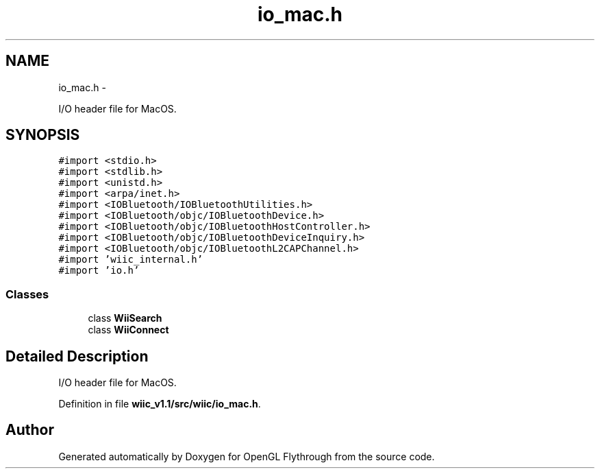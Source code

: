 .TH "io_mac.h" 3 "Fri Nov 30 2012" "Version 001" "OpenGL Flythrough" \" -*- nroff -*-
.ad l
.nh
.SH NAME
io_mac.h \- 
.PP
I/O header file for MacOS\&.  

.SH SYNOPSIS
.br
.PP
\fC#import <stdio\&.h>\fP
.br
\fC#import <stdlib\&.h>\fP
.br
\fC#import <unistd\&.h>\fP
.br
\fC#import <arpa/inet\&.h>\fP
.br
\fC#import <IOBluetooth/IOBluetoothUtilities\&.h>\fP
.br
\fC#import <IOBluetooth/objc/IOBluetoothDevice\&.h>\fP
.br
\fC#import <IOBluetooth/objc/IOBluetoothHostController\&.h>\fP
.br
\fC#import <IOBluetooth/objc/IOBluetoothDeviceInquiry\&.h>\fP
.br
\fC#import <IOBluetooth/objc/IOBluetoothL2CAPChannel\&.h>\fP
.br
\fC#import 'wiic_internal\&.h'\fP
.br
\fC#import 'io\&.h'\fP
.br

.SS "Classes"

.in +1c
.ti -1c
.RI "class \fBWiiSearch\fP"
.br
.ti -1c
.RI "class \fBWiiConnect\fP"
.br
.in -1c
.SH "Detailed Description"
.PP 
I/O header file for MacOS\&. 


.PP
Definition in file \fBwiic_v1\&.1/src/wiic/io_mac\&.h\fP\&.
.SH "Author"
.PP 
Generated automatically by Doxygen for OpenGL Flythrough from the source code\&.
